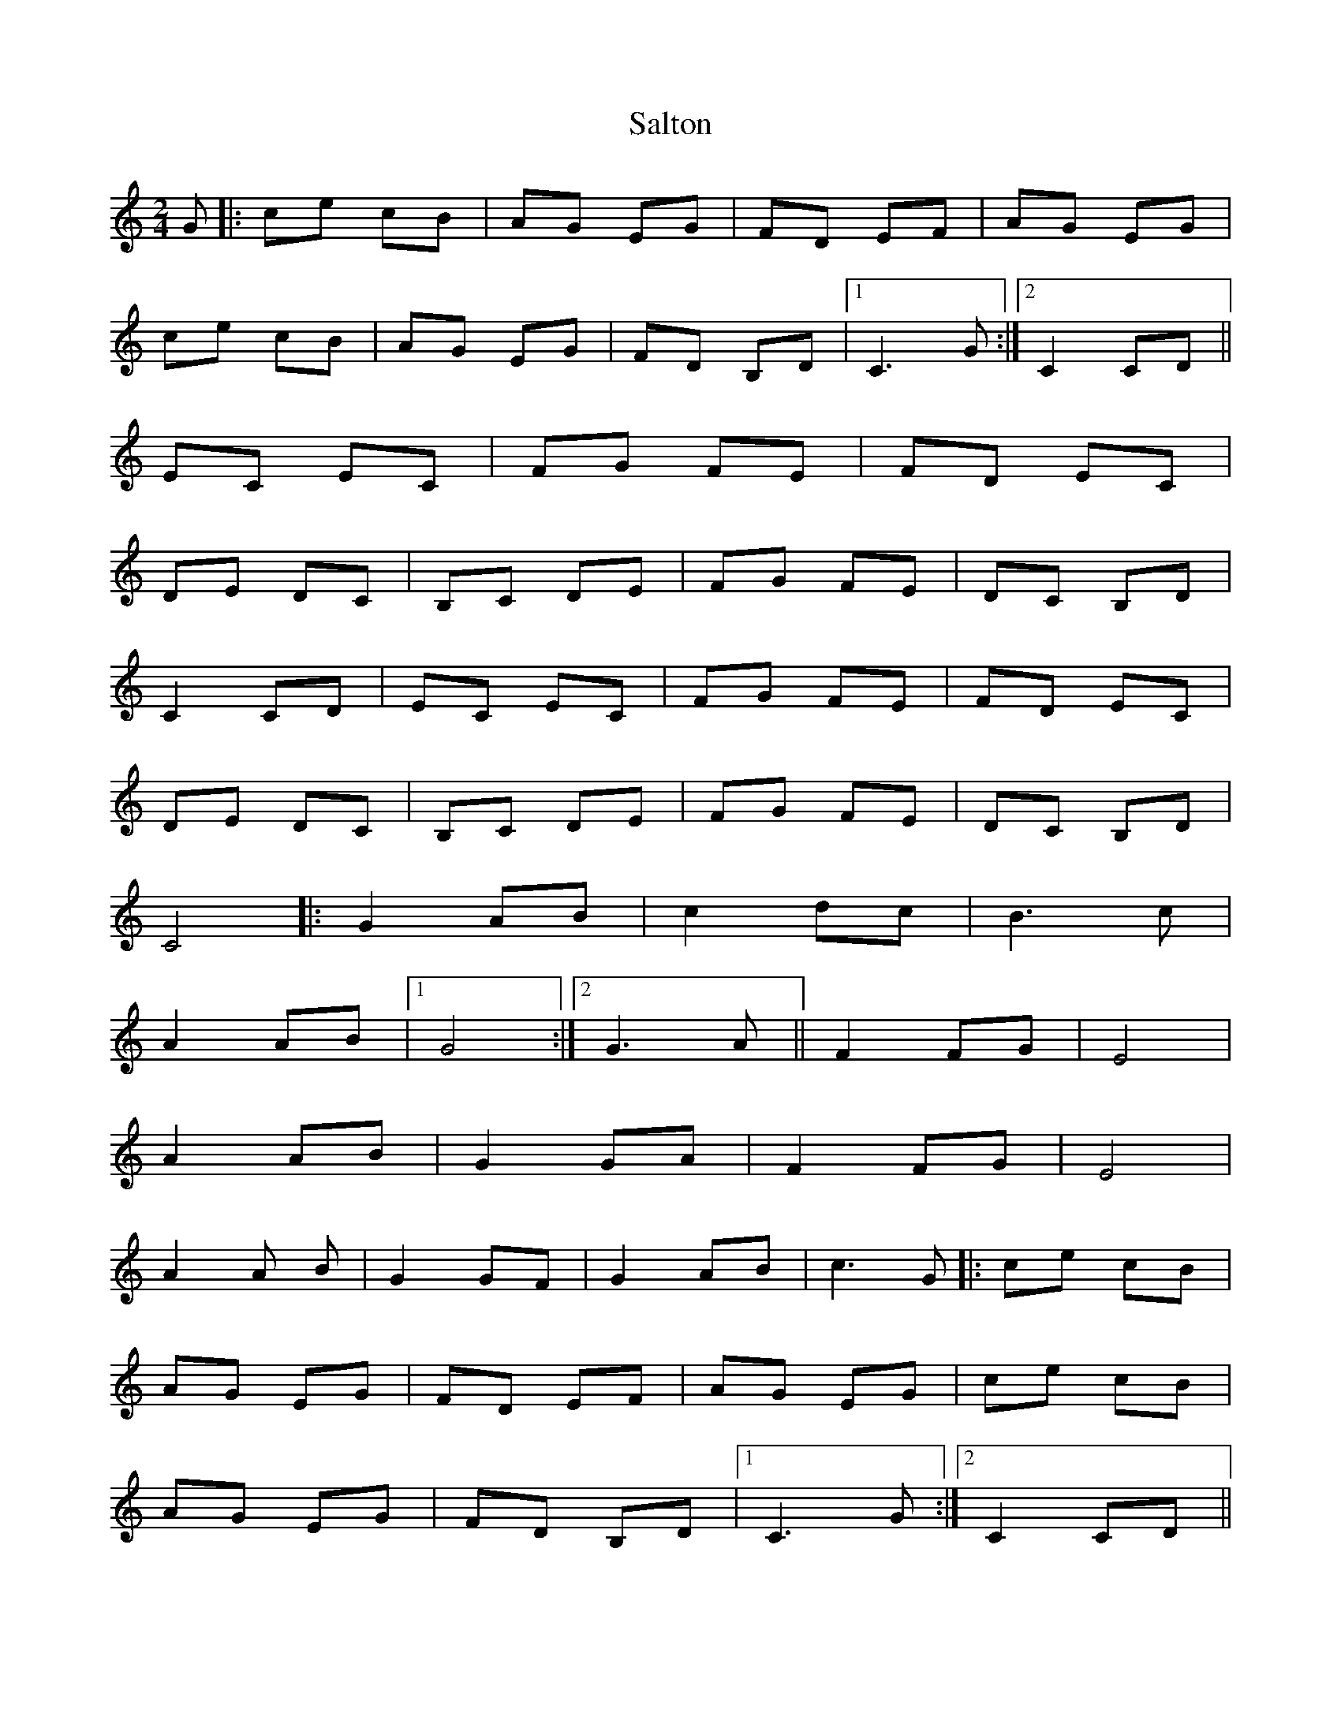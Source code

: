 X: 1
T: Salton
Z: Asturtzale
S: https://thesession.org/tunes/10405#setting10405
R: polka
M: 2/4
L: 1/8
K: Cmaj
G|:ce cB| AG EG| FD EF|AG EG|
ce cB| AG EG| FD B,D|[1 C3 G:|[2 C2 CD||
EC EC| FG FE| FD EC|
DE DC| B,C DE| FG FE| DC B,D|
C2 CD| EC EC|FG FE| FD EC|
DE DC| B,C DE|FG FE| DC B,D|
C4|:G2 AB|c2 dc| B3 c|
A2 AB|[1 G4:|[2G3 A|| F2 FG|E4|
A2 AB| G2 GA| F2 FG|E4|
A2 A B| G2 GF| G2 AB|c3 G|:ce cB|
AG EG| FD EF|AG EG|ce cB|
AG EG| FD B,D|[1 C3 G:|[2 C2 CD||
EC EC| FG FE| FD EC|DE DC|
B,C DE| FG FE| DC B,D|C2 CD|
EC EC|FG FE| FD EC|DE DC|
B,C DE|FG FE| DC B,D|C3 G|
EG EG| EC CA| FA FA|FD DG|
EG EG| EC CA| FA FA|FD GG|
EC AA| FD GG| EC AA|FD DE|
DC B,D|:C2 CE|DC B,D|GE CE|
DC B,D:|C2 C G|:AB AG|FE FE|
DB, DD|ED CG|AB AG|FE FE|
DC B,D|[1C2 CG:|[2C3 C||EC EC|
E2 EC|EC EC|F2 FC|EF EC|
EF EB,| DB, DE| C3 c|ec ec|
e2 ec| ec ec| f2 fc|ef ec|
ef eB| dB de| c3 G|:ce cB|
AG EG| FD EF|AG EG|ce cB|
AG EG| FD B,D|[1 C3 G:|[2 C2 CD||
EC EC| FG FE| FD EC|DE DC|
B,C DE| FG FE| DC B,D|C2 CD|
EC EC|FG FE| FD EC|DE DC|
B,C DE|FG FE| DC B,D|C3 G|
EG EG| EC CA| FA FA|FD DG|
EG EG| EC CA| FA FA|FD GG|
EC AA| FD GG| EC AA|FD DE|
DC B,D|:C2 CE|DC B,D|GE CE|
DC B,D:|C2 CG|:AB AG|FE FE|
DB, DD|ED CG| AB AG|FE FE|
DC B,D|[1C2 CG:|[2C4||
|:G2 GF|E2 EF|G2 E2|Gc GF|ED EF|
G2 E2|EF DE|C2 DC|B,4|EF DE|
C2 DB,|C4|EF DE|C2 DC|
B,4|EF DE|C2 DB,|[1C4:|[2 C3 G||
|:ce cB|AG EG| FD EF|AG EG|ce cB|
AG EG| FD B,D|[1 C3 G:|[2 C2 CD||
EC EC| FG FE| FD EC|DE DC|
B,C DE| FG FE| DC B,D|C2 CD|
EC EC|FG FE| FD EC|DE DC|
B,C DE|FG FE| DC B,D|C3 G|
EG EG| EC CA| FA FA|FD DG|
EG EG| EC CA| FA FA|FD GG|
EC AA| FD GG| EC AA|FD DE|
DC B,D|:C2 CE|DC B,D|GE CE|
DC B,D:|C4||
